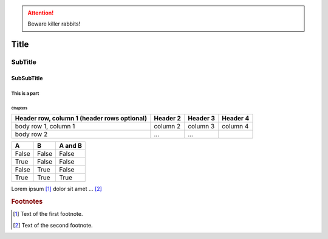 
.. ATTENTION::
   Beware killer rabbits!

.. index::
   single: execution; context
   module: __main__
   module: sys
   triple: module; search; path

.. function:: install()
   This function installs a `handler` for every signal known by the
   `signal` module.  See the section `about-signals` for more informat

Title
=====

SubTitle
--------

SubSubTitle
^^^^^^^^^^^

This is a part
##############

Chapters
********

+------------------------+------------+----------+----------+
| Header row, column 1   | Header 2   | Header 3 | Header 4 |
| (header rows optional) |            |          |          |
+========================+============+==========+==========+
| body row 1, column 1   | column 2   | column 3 | column 4 |
+------------------------+------------+----------+----------+
| body row 2             | ...        | ...      |          |
+------------------------+------------+----------+----------+


=====  =====  =======
A      B      A and B
=====  =====  =======
False  False  False
True   False  False
False  True   False
True   True   True
=====  =====  =======

Lorem ipsum [#f1]_ dolor sit amet ... [#f2]_

.. rubric:: Footnotes

.. [#f1] Text of the first footnote.
.. [#f2] Text of the second footnote.

.. |caution| image:: images/git-icon.png
             :alt: Warning!
